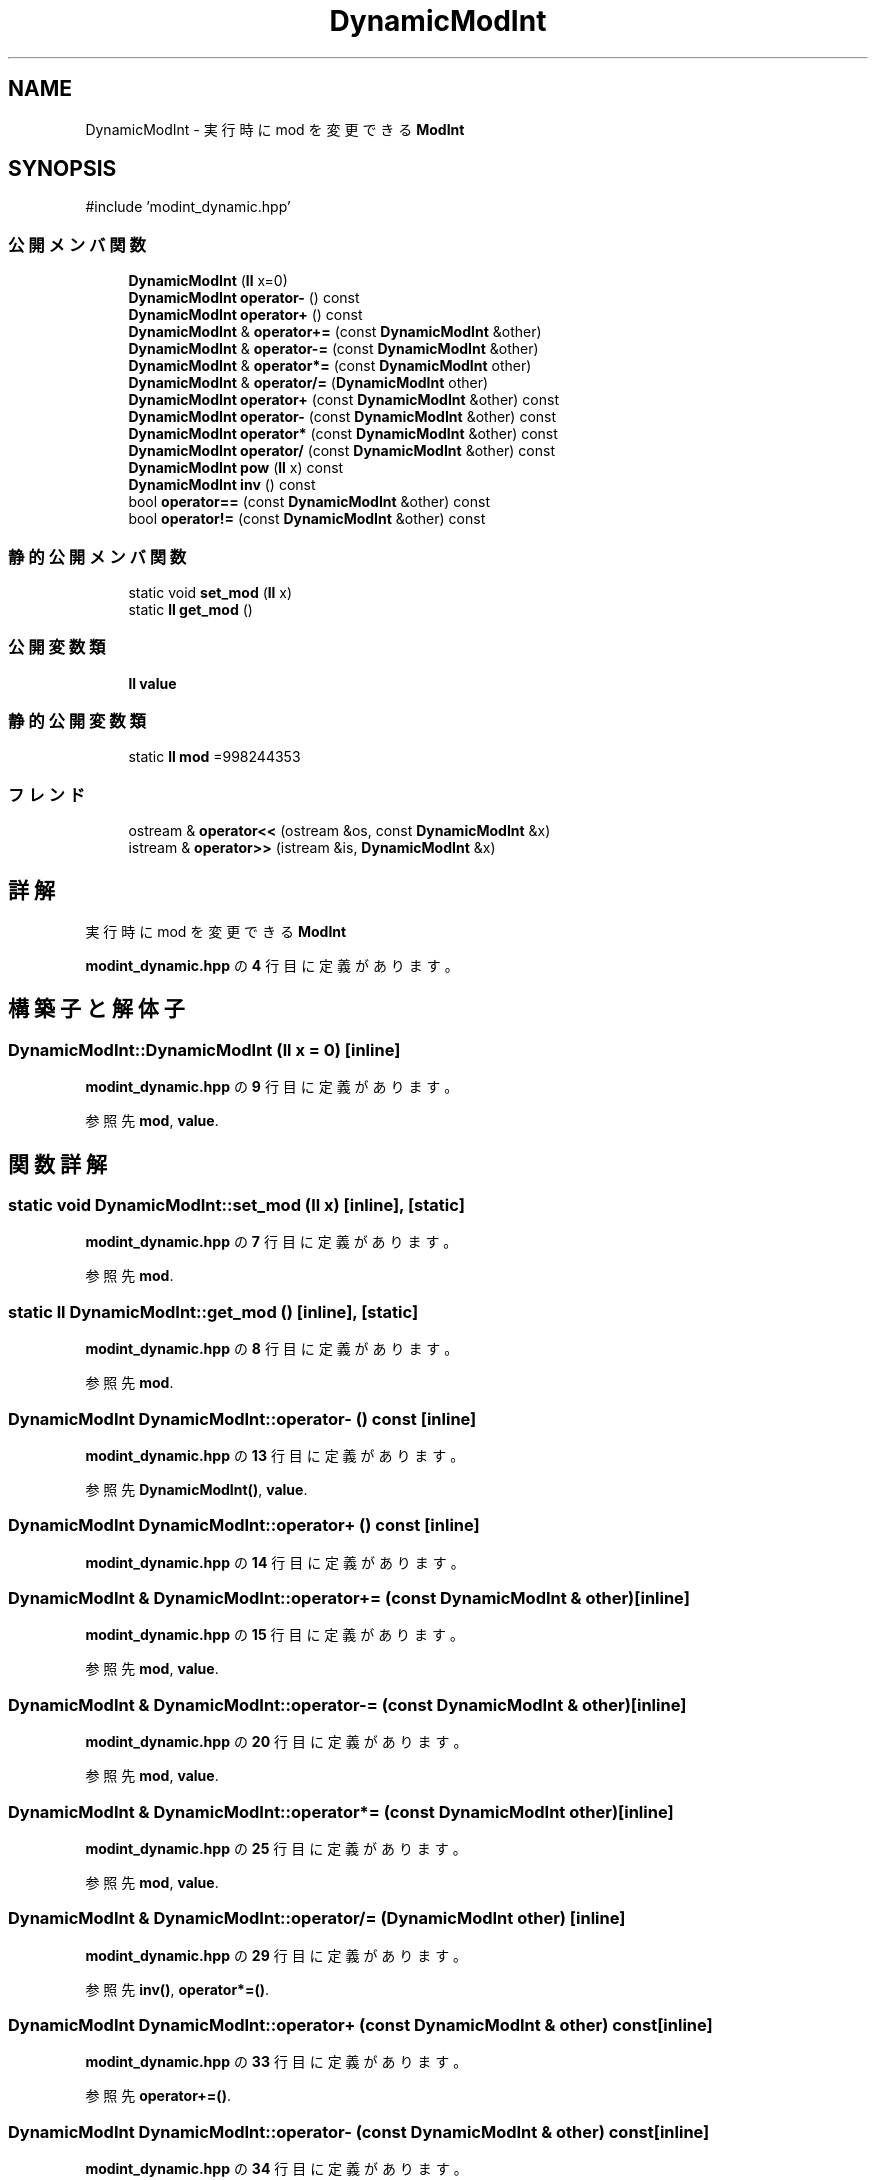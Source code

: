 .TH "DynamicModInt" 3 "Kyopro Library" \" -*- nroff -*-
.ad l
.nh
.SH NAME
DynamicModInt \- 実行時に mod を変更できる \fBModInt\fP  

.SH SYNOPSIS
.br
.PP
.PP
\fR#include 'modint_dynamic\&.hpp'\fP
.SS "公開メンバ関数"

.in +1c
.ti -1c
.RI "\fBDynamicModInt\fP (\fBll\fP x=0)"
.br
.ti -1c
.RI "\fBDynamicModInt\fP \fBoperator\-\fP () const"
.br
.ti -1c
.RI "\fBDynamicModInt\fP \fBoperator+\fP () const"
.br
.ti -1c
.RI "\fBDynamicModInt\fP & \fBoperator+=\fP (const \fBDynamicModInt\fP &other)"
.br
.ti -1c
.RI "\fBDynamicModInt\fP & \fBoperator\-=\fP (const \fBDynamicModInt\fP &other)"
.br
.ti -1c
.RI "\fBDynamicModInt\fP & \fBoperator*=\fP (const \fBDynamicModInt\fP other)"
.br
.ti -1c
.RI "\fBDynamicModInt\fP & \fBoperator/=\fP (\fBDynamicModInt\fP other)"
.br
.ti -1c
.RI "\fBDynamicModInt\fP \fBoperator+\fP (const \fBDynamicModInt\fP &other) const"
.br
.ti -1c
.RI "\fBDynamicModInt\fP \fBoperator\-\fP (const \fBDynamicModInt\fP &other) const"
.br
.ti -1c
.RI "\fBDynamicModInt\fP \fBoperator*\fP (const \fBDynamicModInt\fP &other) const"
.br
.ti -1c
.RI "\fBDynamicModInt\fP \fBoperator/\fP (const \fBDynamicModInt\fP &other) const"
.br
.ti -1c
.RI "\fBDynamicModInt\fP \fBpow\fP (\fBll\fP x) const"
.br
.ti -1c
.RI "\fBDynamicModInt\fP \fBinv\fP () const"
.br
.ti -1c
.RI "bool \fBoperator==\fP (const \fBDynamicModInt\fP &other) const"
.br
.ti -1c
.RI "bool \fBoperator!=\fP (const \fBDynamicModInt\fP &other) const"
.br
.in -1c
.SS "静的公開メンバ関数"

.in +1c
.ti -1c
.RI "static void \fBset_mod\fP (\fBll\fP x)"
.br
.ti -1c
.RI "static \fBll\fP \fBget_mod\fP ()"
.br
.in -1c
.SS "公開変数類"

.in +1c
.ti -1c
.RI "\fBll\fP \fBvalue\fP"
.br
.in -1c
.SS "静的公開変数類"

.in +1c
.ti -1c
.RI "static \fBll\fP \fBmod\fP =998244353"
.br
.in -1c
.SS "フレンド"

.in +1c
.ti -1c
.RI "ostream & \fBoperator<<\fP (ostream &os, const \fBDynamicModInt\fP &x)"
.br
.ti -1c
.RI "istream & \fBoperator>>\fP (istream &is, \fBDynamicModInt\fP &x)"
.br
.in -1c
.SH "詳解"
.PP 
実行時に mod を変更できる \fBModInt\fP 
.PP
 \fBmodint_dynamic\&.hpp\fP の \fB4\fP 行目に定義があります。
.SH "構築子と解体子"
.PP 
.SS "DynamicModInt::DynamicModInt (\fBll\fP x = \fR0\fP)\fR [inline]\fP"

.PP
 \fBmodint_dynamic\&.hpp\fP の \fB9\fP 行目に定義があります。
.PP
参照先 \fBmod\fP, \fBvalue\fP\&.
.SH "関数詳解"
.PP 
.SS "static void DynamicModInt::set_mod (\fBll\fP x)\fR [inline]\fP, \fR [static]\fP"

.PP
 \fBmodint_dynamic\&.hpp\fP の \fB7\fP 行目に定義があります。
.PP
参照先 \fBmod\fP\&.
.SS "static \fBll\fP DynamicModInt::get_mod ()\fR [inline]\fP, \fR [static]\fP"

.PP
 \fBmodint_dynamic\&.hpp\fP の \fB8\fP 行目に定義があります。
.PP
参照先 \fBmod\fP\&.
.SS "\fBDynamicModInt\fP DynamicModInt::operator\- () const\fR [inline]\fP"

.PP
 \fBmodint_dynamic\&.hpp\fP の \fB13\fP 行目に定義があります。
.PP
参照先 \fBDynamicModInt()\fP, \fBvalue\fP\&.
.SS "\fBDynamicModInt\fP DynamicModInt::operator+ () const\fR [inline]\fP"

.PP
 \fBmodint_dynamic\&.hpp\fP の \fB14\fP 行目に定義があります。
.SS "\fBDynamicModInt\fP & DynamicModInt::operator+= (const \fBDynamicModInt\fP & other)\fR [inline]\fP"

.PP
 \fBmodint_dynamic\&.hpp\fP の \fB15\fP 行目に定義があります。
.PP
参照先 \fBmod\fP, \fBvalue\fP\&.
.SS "\fBDynamicModInt\fP & DynamicModInt::operator\-= (const \fBDynamicModInt\fP & other)\fR [inline]\fP"

.PP
 \fBmodint_dynamic\&.hpp\fP の \fB20\fP 行目に定義があります。
.PP
参照先 \fBmod\fP, \fBvalue\fP\&.
.SS "\fBDynamicModInt\fP & DynamicModInt::operator*= (const \fBDynamicModInt\fP other)\fR [inline]\fP"

.PP
 \fBmodint_dynamic\&.hpp\fP の \fB25\fP 行目に定義があります。
.PP
参照先 \fBmod\fP, \fBvalue\fP\&.
.SS "\fBDynamicModInt\fP & DynamicModInt::operator/= (\fBDynamicModInt\fP other)\fR [inline]\fP"

.PP
 \fBmodint_dynamic\&.hpp\fP の \fB29\fP 行目に定義があります。
.PP
参照先 \fBinv()\fP, \fBoperator*=()\fP\&.
.SS "\fBDynamicModInt\fP DynamicModInt::operator+ (const \fBDynamicModInt\fP & other) const\fR [inline]\fP"

.PP
 \fBmodint_dynamic\&.hpp\fP の \fB33\fP 行目に定義があります。
.PP
参照先 \fBoperator+=()\fP\&.
.SS "\fBDynamicModInt\fP DynamicModInt::operator\- (const \fBDynamicModInt\fP & other) const\fR [inline]\fP"

.PP
 \fBmodint_dynamic\&.hpp\fP の \fB34\fP 行目に定義があります。
.PP
参照先 \fBoperator\-=()\fP\&.
.SS "\fBDynamicModInt\fP DynamicModInt::operator* (const \fBDynamicModInt\fP & other) const\fR [inline]\fP"

.PP
 \fBmodint_dynamic\&.hpp\fP の \fB35\fP 行目に定義があります。
.PP
参照先 \fBoperator*=()\fP\&.
.SS "\fBDynamicModInt\fP DynamicModInt::operator/ (const \fBDynamicModInt\fP & other) const\fR [inline]\fP"

.PP
 \fBmodint_dynamic\&.hpp\fP の \fB36\fP 行目に定義があります。
.PP
参照先 \fBoperator/=()\fP\&.
.SS "\fBDynamicModInt\fP DynamicModInt::pow (\fBll\fP x) const\fR [inline]\fP"

.PP
 \fBmodint_dynamic\&.hpp\fP の \fB37\fP 行目に定義があります。
.PP
参照先 \fBDynamicModInt()\fP, \fBoperator*=()\fP, \fBvalue\fP\&.
.SS "\fBDynamicModInt\fP DynamicModInt::inv () const\fR [inline]\fP"

.PP
 \fBmodint_dynamic\&.hpp\fP の \fB46\fP 行目に定義があります。
.PP
参照先 \fBmod\fP, \fBpow()\fP\&.
.SS "bool DynamicModInt::operator== (const \fBDynamicModInt\fP & other) const\fR [inline]\fP"

.PP
 \fBmodint_dynamic\&.hpp\fP の \fB47\fP 行目に定義があります。
.PP
参照先 \fBvalue\fP\&.
.SS "bool DynamicModInt::operator!= (const \fBDynamicModInt\fP & other) const\fR [inline]\fP"

.PP
 \fBmodint_dynamic\&.hpp\fP の \fB48\fP 行目に定義があります。
.PP
参照先 \fBvalue\fP\&.
.SH "フレンドと関連関数の詳解"
.PP 
.SS "ostream & operator<< (ostream & os, const \fBDynamicModInt\fP & x)\fR [friend]\fP"

.PP
 \fBmodint_dynamic\&.hpp\fP の \fB49\fP 行目に定義があります。
.PP
参照先 \fBvalue\fP\&.
.SS "istream & operator>> (istream & is, \fBDynamicModInt\fP & x)\fR [friend]\fP"

.PP
 \fBmodint_dynamic\&.hpp\fP の \fB50\fP 行目に定義があります。
.PP
参照先 \fBDynamicModInt()\fP\&.
.SH "メンバ詳解"
.PP 
.SS "\fBll\fP DynamicModInt::value"

.PP
 \fBmodint_dynamic\&.hpp\fP の \fB5\fP 行目に定義があります。
.SS "\fBll\fP DynamicModInt::mod =998244353\fR [static]\fP"

.PP
 \fBmodint_dynamic\&.hpp\fP の \fB6\fP 行目に定義があります。

.SH "著者"
.PP 
 Kyopro Libraryのソースコードから抽出しました。
